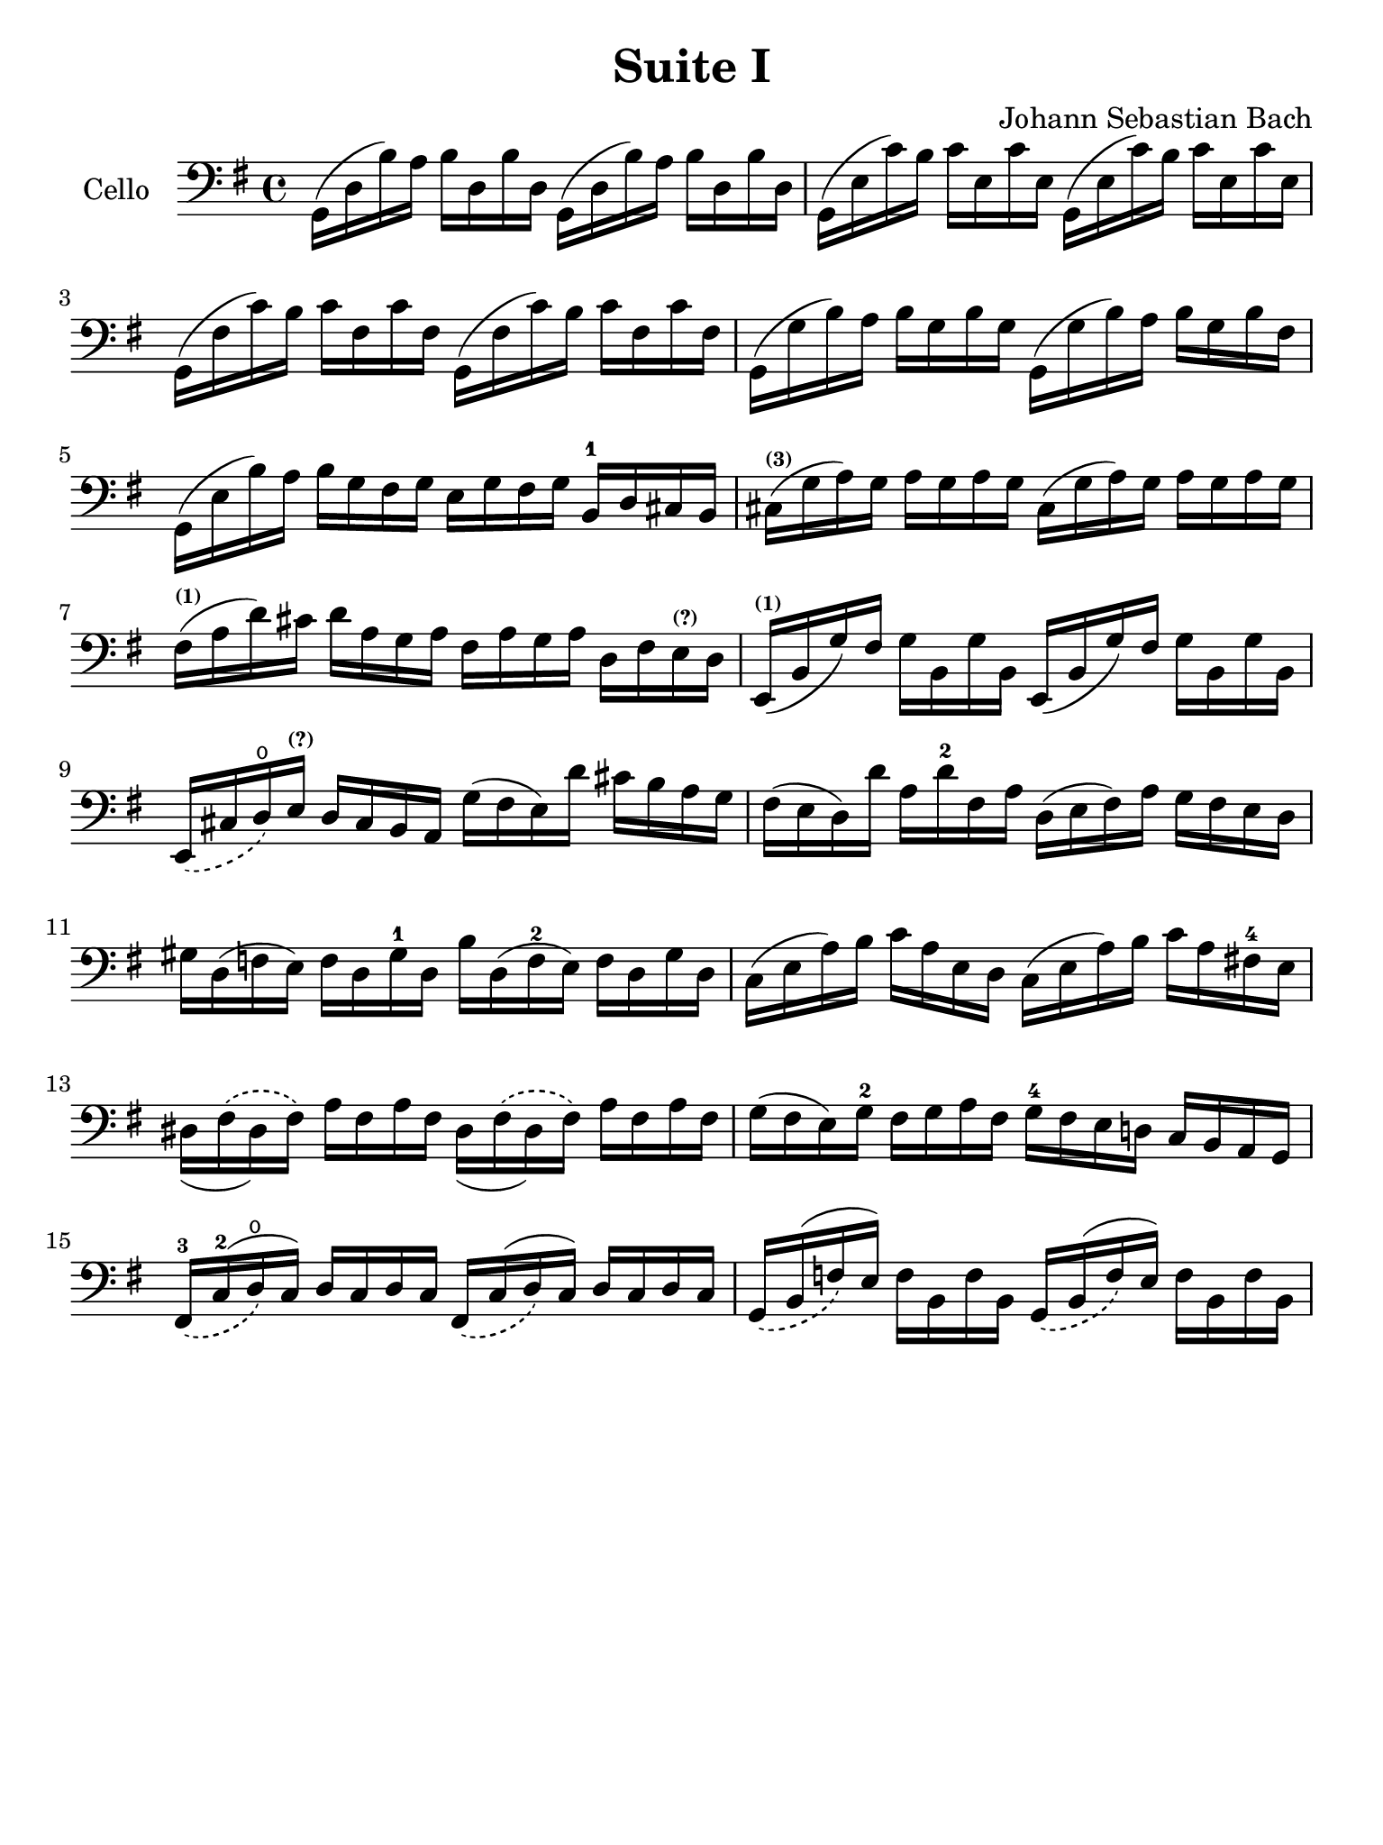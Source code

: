 #(set-global-staff-size 21)

\version "2.18.2"

\header {
  title = "Suite I"
  composer = "Johann Sebastian Bach"
  tagline  = ""
}

\language "italiano"

% iPad Pro 12.9

\paper {
  paper-width  = 195\mm
  paper-height = 260\mm
}

\score {
  <<
    \new Staff
    \with {instrumentName = #"Cello "}
    {
      \override Hairpin.to-barline = ##f
      \time 4/4
      \key sol \major
      \clef bass
      sol,16(re16 si16)   la16 si16   re16  si16  re16
      sol,16(re16 si16)   la16 si16   re16  si16  re16                  % 1
      sol,16(mi16 do'16)  si16 do'16  mi16  do'16 mi16
      sol,16(mi16 do'16)  si16 do'16  mi16  do'16 mi16                  % 2
      sol,16(fad16 do'16) si16 do'16  fad16 do'16 fad16
      sol,16(fad16 do'16) si16 do'16  fad16 do'16 fad16                 % 3
      sol,16(sol16 si16)  la16 si16   sol16 si16  sol16
      sol,16(sol16 si16)  la16 si16   sol16 si16  fad16                 % 4
      sol,16(mi16 si16)   la16 si16   sol16 fad16 sol16
      mi16 sol16 fad16 sol16 si,16-1 re16 dod16 si,16                   % 5
      dod16^\markup{\bold\teeny (3)}(sol16 la16)
      sol16 la16 sol16 la16 sol16
      dod16(sol16 la16) sol16 la16 sol16 la16 sol16                     % 6
      fad16^\markup{\bold\teeny (1)}(la16 re'16)
      dod'16 re'16 la16 sol16 la16
      fad16 la16 sol16 la16 re16 fad16
      mi16^\markup{\bold\teeny (?)} re16                                % 7
      mi,16^\markup{\bold\teeny (1)}(si,16 sol16)
      fad16 sol16 si,16 sol16 si,16
      mi,16(si,16 sol16) fad16 sol16 si,16 sol16 si,16                  % 8
      \slurDashed mi,16(dod16 re16\open)
      mi16^\markup{\bold\teeny (?)} re16 dod16 si,16 la,16
      \slurSolid
      sol16(fad16 mi16)re'16 dod'16 si16 la16 sol16                     % 9
      fad16(mi16 re16) re'16 la16 re'16-2 fad16 la16
      re16(mi16 fad16) la16 sol16 fad16 mi16 re16                       % 10
      sold16 re16(fa16 mi16) fa16 re16 sold16-1 re16
      si16 re16(fa16-2 mi16) fa16 re16 sold16 re16                      % 11
      do16(mi16 la16) si16 do'16 la16 mi16 re16
      do16(mi16 la16) si16 do'16 la16 fad!16-4 mi16                     % 12
      \phrasingSlurDashed
      red16_(fad16\(red16) fad16\) la16 fad16 la16 fad16
      red16_(fad16\(red16) fad16\) la16 fad16 la16 fad16                % 13
      sol16(fad16 mi16) sol16-2 fad16 sol16 la16 fad16
      sol16-4 fad16 mi16 re!16 do16 si,16 la,16 sol,16                  % 14
      fad,16-3_\(do16-2^(re16\open\) do16) re16 do16 re16 do16
      fad,16_\(do16^(re16\) do16) re16 do16 re16 do16                   % 15
      sol,16_\(si,16^(fa16\) mi16) fa16 si,16 fa16 si,16
      sol,16_\(si,16^(fa16\) mi16) fa16 si,16 fa16 si,16                % 16




    }
  >>
}
